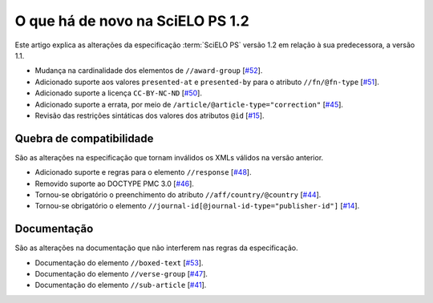 O que há de novo na SciELO PS 1.2
=================================

Este artigo explica as alterações da especificação :term:`SciELO PS` versão 1.2 em 
relação à sua predecessora, a versão 1.1. 


* Mudança na cardinalidade dos elementos de ``//award-group`` [`#52 <https://github.com/scieloorg/scielo_publishing_schema/issues/52>`_].
* Adicionado suporte aos valores ``presented-at`` e ``presented-by`` para o atributo ``//fn/@fn-type`` [`#51 <https://github.com/scieloorg/scielo_publishing_schema/issues/51>`_].
* Adicionado suporte a licença ``CC-BY-NC-ND`` [`#50 <https://github.com/scieloorg/scielo_publishing_schema/issues/50>`_].
* Adicionado suporte a errata, por meio de ``/article/@article-type="correction"`` [`#45 <https://github.com/scieloorg/scielo_publishing_schema/issues/45>`_].
* Revisão das restrições sintáticas dos valores dos atributos ``@id`` [`#15 <https://github.com/scieloorg/scielo_publishing_schema/issues/15>`_].


Quebra de compatibilidade
-------------------------

São as alterações na especificação que tornam inválidos os XMLs válidos na
versão anterior.


* Adicionado suporte e regras para o elemento ``//response`` [`#48 <https://github.com/scieloorg/scielo_publishing_schema/issues/48>`_].
* Removido suporte ao DOCTYPE PMC 3.0 [`#46 <https://github.com/scieloorg/scielo_publishing_schema/issues/46>`_].
* Tornou-se obrigatório o preenchimento do atributo ``//aff/country/@country`` [`#44 <https://github.com/scieloorg/scielo_publishing_schema/issues/44>`_].
* Tornou-se obrigatório o elemento ``//journal-id[@journal-id-type="publisher-id"]`` [`#14 <https://github.com/scieloorg/scielo_publishing_schema/issues/14>`_].


Documentação
------------

São as alterações na documentação que não interferem nas regras da 
especificação.


* Documentação do elemento ``//boxed-text`` [`#53 <https://github.com/scieloorg/scielo_publishing_schema/issues/53>`_].
* Documentação do elemento ``//verse-group`` [`#47 <https://github.com/scieloorg/scielo_publishing_schema/issues/47>`_].
* Documentação do elemento ``//sub-article`` [`#41 <https://github.com/scieloorg/scielo_publishing_schema/issues/41>`_].

